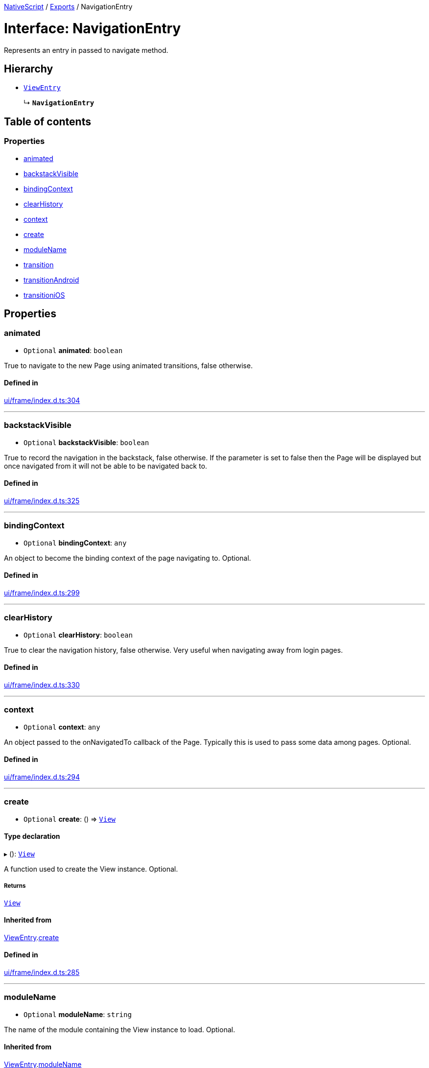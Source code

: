 :doctype: book

xref:../README.adoc[NativeScript] / xref:../modules.adoc[Exports] / NavigationEntry

= Interface: NavigationEntry

Represents an entry in passed to navigate method.

== Hierarchy

* xref:ViewEntry.adoc[`ViewEntry`]
+
↳ *`NavigationEntry`*

== Table of contents

=== Properties

* link:NavigationEntry.md#animated[animated]
* link:NavigationEntry.md#backstackvisible[backstackVisible]
* link:NavigationEntry.md#bindingcontext[bindingContext]
* link:NavigationEntry.md#clearhistory[clearHistory]
* link:NavigationEntry.md#context[context]
* link:NavigationEntry.md#create[create]
* link:NavigationEntry.md#modulename[moduleName]
* link:NavigationEntry.md#transition[transition]
* link:NavigationEntry.md#transitionandroid[transitionAndroid]
* link:NavigationEntry.md#transitionios[transitioniOS]

== Properties

[#animated]
=== animated

• `Optional` *animated*: `boolean`

True to navigate to the new Page using animated transitions, false otherwise.

==== Defined in

https://github.com/NativeScript/NativeScript/blob/02d4834bd/packages/core/ui/frame/index.d.ts#L304[ui/frame/index.d.ts:304]

'''

[#backstackvisible]
=== backstackVisible

• `Optional` *backstackVisible*: `boolean`

True to record the navigation in the backstack, false otherwise.
If the parameter is set to false then the Page will be displayed but once navigated from it will not be able to be navigated back to.

==== Defined in

https://github.com/NativeScript/NativeScript/blob/02d4834bd/packages/core/ui/frame/index.d.ts#L325[ui/frame/index.d.ts:325]

'''

[#bindingcontext]
=== bindingContext

• `Optional` *bindingContext*: `any`

An object to become the binding context of the page navigating to.
Optional.

==== Defined in

https://github.com/NativeScript/NativeScript/blob/02d4834bd/packages/core/ui/frame/index.d.ts#L299[ui/frame/index.d.ts:299]

'''

[#clearhistory]
=== clearHistory

• `Optional` *clearHistory*: `boolean`

True to clear the navigation history, false otherwise.
Very useful when navigating away from login pages.

==== Defined in

https://github.com/NativeScript/NativeScript/blob/02d4834bd/packages/core/ui/frame/index.d.ts#L330[ui/frame/index.d.ts:330]

'''

[#context]
=== context

• `Optional` *context*: `any`

An object passed to the onNavigatedTo callback of the Page.
Typically this is used to pass some data among pages.
Optional.

==== Defined in

https://github.com/NativeScript/NativeScript/blob/02d4834bd/packages/core/ui/frame/index.d.ts#L294[ui/frame/index.d.ts:294]

'''

[#create]
=== create

• `Optional` *create*: () \=> xref:../classes/View.adoc[`View`]

==== Type declaration

▸ (): xref:../classes/View.adoc[`View`]

A function used to create the View instance.
Optional.

===== Returns

xref:../classes/View.adoc[`View`]

==== Inherited from

xref:ViewEntry.adoc[ViewEntry].link:ViewEntry.md#create[create]

==== Defined in

https://github.com/NativeScript/NativeScript/blob/02d4834bd/packages/core/ui/frame/index.d.ts#L285[ui/frame/index.d.ts:285]

'''

[#modulename]
=== moduleName

• `Optional` *moduleName*: `string`

The name of the module containing the View instance to load.
Optional.

==== Inherited from

xref:ViewEntry.adoc[ViewEntry].link:ViewEntry.md#modulename[moduleName]

==== Defined in

https://github.com/NativeScript/NativeScript/blob/02d4834bd/packages/core/ui/frame/index.d.ts#L280[ui/frame/index.d.ts:280]

'''

[#transition]
=== transition

• `Optional` *transition*: xref:NavigationTransition.adoc[`NavigationTransition`]

Specifies an optional navigation transition for all platforms.
If not specified, the default platform transition will be used.

==== Defined in

https://github.com/NativeScript/NativeScript/blob/02d4834bd/packages/core/ui/frame/index.d.ts#L309[ui/frame/index.d.ts:309]

'''

[#transitionandroid]
=== transitionAndroid

• `Optional` *transitionAndroid*: xref:NavigationTransition.adoc[`NavigationTransition`]

Specifies an optional navigation transition for Android.
If not specified, the default platform transition will be used.

==== Defined in

https://github.com/NativeScript/NativeScript/blob/02d4834bd/packages/core/ui/frame/index.d.ts#L319[ui/frame/index.d.ts:319]

'''

[#transitionios]
=== transitioniOS

• `Optional` *transitioniOS*: xref:NavigationTransition.adoc[`NavigationTransition`]

Specifies an optional navigation transition for iOS.
If not specified, the default platform transition will be used.

==== Defined in

https://github.com/NativeScript/NativeScript/blob/02d4834bd/packages/core/ui/frame/index.d.ts#L314[ui/frame/index.d.ts:314]
